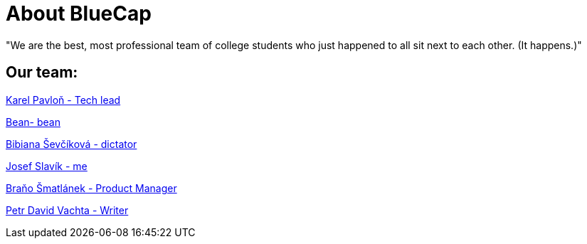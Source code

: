 = About BlueCap

"We are the best, most professional team of college students who just happened to all sit next to each other. (It happens.)"

== Our team: 

https://github.com/rh-writers/BUT-technical-writing-course-2025/wiki/%23Karel-Pavlo%C5%88[Karel Pavloň - Tech lead] 

https://github.com/rh-writers/BUT-technical-writing-course-2025/wiki/Bean[Bean- bean]

https://github.com/rh-writers/BUT-technical-writing-course-2025/wiki/bib[Bibiana Ševčíková - dictator]

https://github.com/rh-writers/BUT-technical-writing-course-2025/wiki/Josef-Slav%C3%ADk[Josef Slavík - me]

https://github.com/rh-writers/BUT-technical-writing-course-2025/wiki/BigBoyBranko[Braňo Šmatlánek - Product Manager]

https://github.com/rh-writers/BUT-technical-writing-course-2025/wiki/Petr-David-Vachta[Petr David Vachta - Writer]
